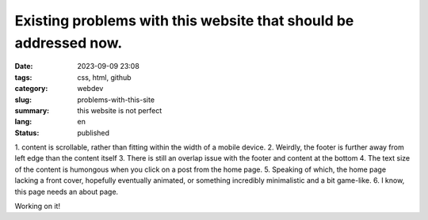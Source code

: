 #################################################################
Existing problems with this website that should be addressed now.
#################################################################

:date: 2023-09-09 23:08
:tags: css, html, github
:category: webdev
:slug: problems-with-this-site
:summary: this website is not perfect
:lang: en
:status: published

.. |gh| replace:: GitHub
.. |cr| unicode:: 0xA9 .. copyright sign


.. contents:: Table of Contents
   :depth: 2
   :backlinks: entry
 
1. content is scrollable, rather than fitting within the width of a mobile
device.
2. Weirdly, the footer is further away from left edge than the content itself
3. There is still an overlap issue with the footer and content at the bottom
4. The text size of the content is humongous when you click on a post from the
home page.
5. Speaking of which, the home page lacking a front cover, hopefully eventually
animated, or something incredibly minimalistic and a bit game-like.
6. I know, this page needs an about page.

Working on it!


